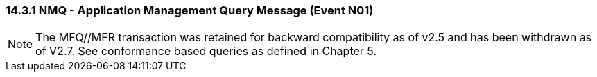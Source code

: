 === 14.3.1 NMQ - Application Management Query Message (Event N01)

NOTE: The MFQ//MFR transaction was retained for backward compatibility as of v2.5 and has been withdrawn as of V2.7. See conformance based queries as defined in Chapter 5.


